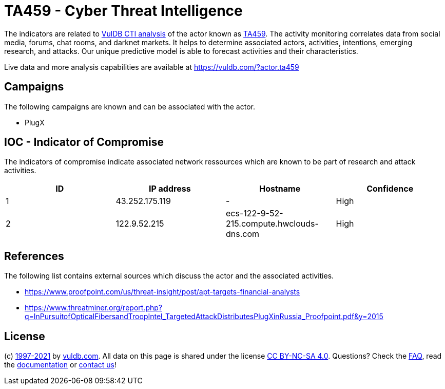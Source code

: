 = TA459 - Cyber Threat Intelligence

The indicators are related to https://vuldb.com/?doc.cti[VulDB CTI analysis] of the actor known as https://vuldb.com/?actor.ta459[TA459]. The activity monitoring correlates data from social media, forums, chat rooms, and darknet markets. It helps to determine associated actors, activities, intentions, emerging research, and attacks. Our unique predictive model is able to forecast activities and their characteristics.

Live data and more analysis capabilities are available at https://vuldb.com/?actor.ta459

== Campaigns

The following campaigns are known and can be associated with the actor.

- PlugX

== IOC - Indicator of Compromise

The indicators of compromise indicate associated network ressources which are known to be part of research and attack activities.

[options="header"]
|========================================
|ID|IP address|Hostname|Confidence
|1|43.252.175.119|-|High
|2|122.9.52.215|ecs-122-9-52-215.compute.hwclouds-dns.com|High
|========================================

== References

The following list contains external sources which discuss the actor and the associated activities.

* https://www.proofpoint.com/us/threat-insight/post/apt-targets-financial-analysts
* https://www.threatminer.org/report.php?q=InPursuitofOpticalFibersandTroopIntel_TargetedAttackDistributesPlugXinRussia_Proofpoint.pdf&y=2015

== License

(c) https://vuldb.com/?doc.changelog[1997-2021] by https://vuldb.com/?doc.about[vuldb.com]. All data on this page is shared under the license https://creativecommons.org/licenses/by-nc-sa/4.0/[CC BY-NC-SA 4.0]. Questions? Check the https://vuldb.com/?doc.faq[FAQ], read the https://vuldb.com/?doc[documentation] or https://vuldb.com/?contact[contact us]!
